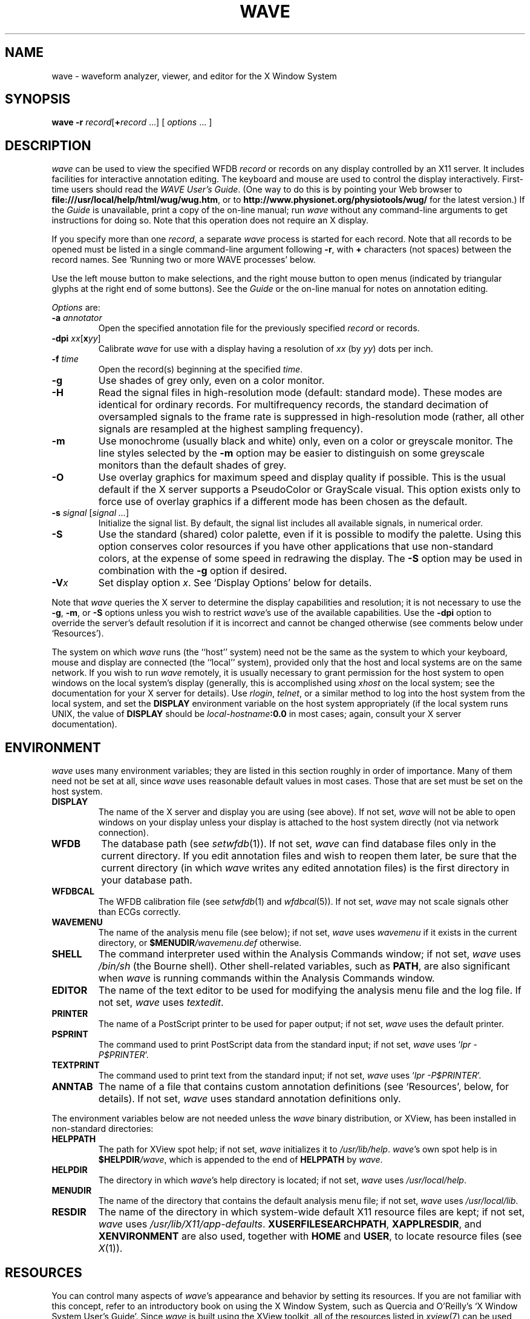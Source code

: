 '\" t
.TH WAVE 1 "24 May 2000" "WAVE 6.3" "WFDB applications"
.SH NAME
wave \- waveform analyzer, viewer, and editor for the X Window System
.SH SYNOPSIS
\fBwave -r \fIrecord\fR[\fB+\fIrecord\fR ...] [ \fIoptions\fR ... ]
.SH DESCRIPTION
.PP
\fIwave\fR can be used to view the specified WFDB \fIrecord\fR or
records on any display controlled by an X11 server.  It includes
facilities for interactive annotation editing.  The keyboard and mouse
are used to control the display interactively.  First-time users
should read the \fIWAVE User's Guide\fR.  (One way to do this is by
pointing your Web browser to \fBfile:///usr/local/help/html/wug/wug.htm\fR,
or to \fBhttp://www.physionet.org/physiotools/wug/\fR for the latest version.)
If the \fIGuide\fR is unavailable, print a copy of the on-line manual; run
\fIwave\fR without any command-line arguments to get instructions for doing so.
Note that this operation does not require an X display.
.PP
If you specify more than one \fIrecord\fR, a separate \fIwave\fR process is
started for each record.  Note that all records to be opened must be listed in
a single command-line argument following \fB-r\fR, with \fB+\fR characters (not
spaces) between the record names.  See `Running two or more WAVE processes'
below.
.PP
Use the left mouse button to make selections, and the right mouse button to
open menus (indicated by triangular glyphs at the right end of some buttons).
See the \fIGuide\fR or the on-line manual for notes on annotation editing.
.PP
\fIOptions\fR are:
.TP
\fB-a \fIannotator\fR
Open the specified annotation file for the previously specified \fIrecord\fR
or records.
.TP
\fB-dpi \fIxx\fR[\fBx\fIyy\fR]
Calibrate \fIwave\fR for use with a display having a resolution of \fIxx\fR
(by \fIyy\fR) dots per inch.
.TP
\fB-f \fItime\fR
Open the record(s) beginning at the specified \fItime\fR.
.TP
\fB-g\fR
Use shades of grey only, even on a color monitor.
.TP
\fB-H\fR
Read the signal files in high-resolution mode (default: standard mode).
These modes are identical for ordinary records.  For multifrequency records,
the standard decimation of oversampled signals to the frame rate is suppressed
in high-resolution mode (rather, all other signals are resampled at the highest
sampling frequency).
.TP
\fB-m\fR
Use monochrome (usually black and white) only, even on a color or greyscale
monitor.  The line styles selected by the \fB-m\fR option may be easier to
distinguish on some greyscale monitors than the default shades of grey.
.TP
\fB-O\fR
Use overlay graphics for maximum speed and display quality if possible.  This
is the usual default if the X server supports a PseudoColor or GrayScale
visual.  This option exists only to force use of overlay graphics if a
different mode has been chosen as the default.
.TP
\fB-s \fIsignal\fR [\fIsignal ...\fR]
Initialize the signal list.  By default, the signal list includes all available
signals, in numerical order.
.TP
\fB-S\fR
Use the standard (shared) color palette, even if it is possible to modify
the palette.  Using this option conserves color resources if you have other
applications that use non-standard colors, at the expense of some speed in
redrawing the display.  The \fB-S\fR option may be used in combination with
the \fB-g\fR option if desired.
.TP
\fB-V\fIx\fR
Set display option \fIx\fR.  See `Display Options' below for details.
.PP
Note that \fIwave\fR queries the X server to determine the display
capabilities and resolution;  it is not necessary to use the \fB-g\fR,
\fB-m\fR, or \fB-S\fR options unless you wish to restrict \fIwave\fR's use of
the available capabilities.  Use the \fB-dpi\fR option to override the server's
default resolution if it is incorrect and cannot be changed otherwise (see
comments below under `Resources').
.PP
The system on which \fIwave\fR runs (the ``host'' system) need not be the
same as the system to which your keyboard, mouse and display are connected
(the ``local'' system), provided only that the host and local systems are on
the same network.  If you wish to run \fIwave\fR remotely, it is usually
necessary to grant permission for the host system to open windows on the
local system's display (generally, this is accomplished using \fIxhost\fR on
the local system;  see the documentation for your X server for details).
Use \fIrlogin\fR, \fItelnet\fR, or a similar method to log into the host
system from the local system, and set the \fBDISPLAY\fR environment variable
on the host system appropriately (if the local system runs UNIX, the value
of \fBDISPLAY\fR should be \fIlocal-hostname\fB:0.0\fR in most cases;  again,
consult your X server documentation).
.SH ENVIRONMENT
\fIwave\fR uses many environment variables;  they are listed in this section
roughly in order of importance.  Many of them need not be set at all, since
\fIwave\fR uses reasonable default values in most cases.  Those that are set
must be set on the host system.
.TP
\fBDISPLAY\fR
The name of the X server and display you are using (see above).  If not
set, \fIwave\fR will not be able to open windows on your display unless your
display is attached to the host system directly (not via network connection).
.TP
\fBWFDB\fR
The database path (see \fIsetwfdb\fR(1)).  If not set, \fIwave\fR can find
database files only in the current directory.  If you edit annotation files
and wish to reopen them later, be sure that the current directory (in
which \fIwave\fR writes any edited annotation files) is the first
directory in your database path.
.TP
\fBWFDBCAL\fR
The WFDB calibration file (see \fIsetwfdb\fR(1) and \fIwfdbcal\fR(5)).  If not
set, \fIwave\fR may not scale signals other than ECGs correctly.
.TP
\fBWAVEMENU\fR
The name of the analysis menu file (see below);  if not set,
\fIwave\fR uses \fIwavemenu\fR if it exists in the current directory, or
\fB$MENUDIR\fI/wavemenu.def\fR otherwise.
.TP
\fBSHELL\fR
The command interpreter used within the Analysis Commands window;  if not set,
\fIwave\fR uses \fI/bin/sh\fR (the Bourne shell).  Other shell-related
variables, such as \fBPATH\fR, are also significant when \fIwave\fR is running
commands within the Analysis Commands window.
.TP
\fBEDITOR\fR
The name of the text editor to be used for modifying the analysis menu
file and the log file.  If not set, \fIwave\fR uses \fItextedit\fR.
.TP
\fBPRINTER\fR
The name of a PostScript printer to be used for paper output;  if not set,
\fIwave\fR uses the default printer.
.TP
\fBPSPRINT\fR
The command used to print PostScript data from the standard input;  if not
set, \fIwave\fR uses `\fIlpr -P$PRINTER\fR'.
.TP
\fBTEXTPRINT\fR
The command used to print text from the standard input;  if not
set, \fIwave\fR uses `\fIlpr -P$PRINTER\fR'.
.TP
\fBANNTAB\fR
The name of a file that contains custom annotation definitions
(see `Resources', below, for details).  If not set, \fIwave\fR uses standard
annotation definitions only.
.PP
The environment variables below are not needed unless the \fIwave\fR binary
distribution, or XView, has been installed in non-standard directories:
.TP
\fBHELPPATH\fR
The path for XView spot help;  if not set, \fIwave\fR initializes it to
\fI/usr/lib/help\fR.  \fIwave\fR's own spot help is in
\fB$HELPDIR\fI/wave\fR, which is appended to the end of \fBHELPPATH\fR
by \fIwave\fR.
.TP
\fBHELPDIR\fR
The directory in which \fIwave\fR's help directory is located;  if not set,
\fIwave\fR uses \fI/usr/local/help\fR.
.TP
\fBMENUDIR\fR
The name of the directory that contains the default analysis menu
file;  if not set, \fIwave\fR uses \fI/usr/local/lib\fR.
.TP
\fBRESDIR\fR
The name of the directory in which system-wide default X11 resource files
are kept;  if not set, \fIwave\fR uses \fI/usr/lib/X11/app-defaults\fR.
\fBXUSERFILESEARCHPATH\fR, \fBXAPPLRESDIR\fR, and \fBXENVIRONMENT\fR are
also used, together with \fBHOME\fR and \fBUSER\fR, to locate resource files
(see \fIX\fR(1)).
.SH RESOURCES
.PP
You can control many aspects of \fIwave\fR's appearance and behavior by
setting its resources.  If you are not familiar with this concept, refer to an
introductory book on using the X Window System, such as Quercia and O'Reilly's
`X Window System User's Guide'.  Since \fIwave\fR is built using the XView
toolkit, all of the resources listed in \fIxview\fR(7) can be used with
\fIwave\fR.  In addition, the following \fIwave\fR-specific resources may
also be set:
.TP
\fBWave.AllowDottedLines\fR
This resource specifies if \fIwave\fR is allowed to render dotted
lines.  \fIwave\fR normally draws annotation marker bars as dotted
lines, and may use dotted lines for other display elements on
black-and-white displays for clarity.  Some X servers do not properly
render dotted lines, however;  if you observe irregular or missing
annotation marker bars, change the value of this resource from
\fBTrue\fR to \fBFalse\fR.
.TP
\fBWave.Anntab\fR
This resource specifies the name of a file that contains a table of
annotation definitions.  The environment variable \fBANNTAB\fR can also be used
to specify this filename;  the resource overrides the environment variable
if both are set.  The file contains one-line entries of the form
.br
        15 % Funny looking beat
.br
in which the first field specifies the (numeric) annotation code in the
range between 1 and \fBACMAX\fR inclusive (see
\fI/usr/include/wfdb/ecgcodes.h\fR for a list of predefined codes and for the
definition of \fBACMAX\fR);  the second field (`%' in the example) is a
mnemonic (used in annotation display and entry), and the remainder of the entry
is a description of the intended use of the annotation code (which appears next
to the mnemonic in the `Type' field and menu of `Annotation Template' windows).
Lines in the annotation table that begin with `#' are treated as comments and
ignored.  It is not necessary to specify an annotation table when editing an
existing annotation file unless previously undefined annotation types are to be
added to it during the editing process, although it is generally harmless
to do so.
.TP
\fBWave.Dpi\fR
This resource specifies the display resolution in dots per inch in the
form \fIMM\fBx\fINN\fR, where \fIMM\fR is the horizontal resolution and
\fINN\fR is the vertical resolution.  Normally, the resolution is known to the
X server, and it is unnecessary to specify this resource.  If your X server is
misinformed, \fIwave\fR's calibrated display scales will be incorrect;  the
best solution is to specify the resolution using a server option such as the
\fB-dpi\fR option supported by MIT's X11 servers, since this will solve
problems common to any other applications that require calibrated scales as
well.  Not all X11 servers support such an option, so this resource is
available as a work-around.  The command-line option \fB-dpi\fR  overrides the
resource if both are specified.
(If you don't know the resolution, use \fIxdpyinfo\fR(1) to determine what your
X server thinks it is.  Then run \fIwave\fR, enable the grid display, and
measure the grid squares with a ruler.  If they are larger than 5 mm, the
number of dots per inch returned by \fIxdpyinfo\fR is too large;  adjust the
\fBWave.Dpi\fR resource proportionally, and repeat the process until the
grid squares measure 5 mm in each direction.)
.TP
\fBWave.GraphicsMode\fR
This resource specifies the graphics mode used by \fIwave\fR;  it can be
overridden using the \fB-g\fR, \fB-m\fR, \fB-O\fR, or \fB-S\fR
options.  The legal values are \fB1\fR (monochrome mode), \fB2\fR
(overlay greyscale mode), \fB4\fR (shared color mode), \fB6\fR
(shared grey mode), and \fB8\fR (overlay color mode).
.TP
\fBWave.SignalWindow.\fR{\fBGrey\fR|\fBColor\fR}\fB.\fIElement\fR
These resources specify the colors to be used on greyscale or color
displays.  The `Color.*' resources are used only if the display is
color-capable and neither greyscale nor monochrome mode has been
specified.  The defaults are:
.TS
center;
l l l.
\fIElement\fB	Grey	Color\fR
\fBBackground\fR	white	white
\fBGrid\fR	grey75	grey90
\fBCursor\fR	grey50	orange red
\fBAnnotation\fR	grey25	yellow green
\fBSignal\fR	black	blue
.TE
.TP
\fBWave.SignalWindow.Mono.Background\fR
In monochrome mode, the background is normally white, and all other
display elements are normally black.  The reverse can be obtained by
setting this resource to \fBblack\fR.  (There is at least one server
for which this fails.)
.TP
\fBWave.Scope.\fR{\fBGrey\fR|\fBColor\fR}\fB.\fR{\fBForeground\fR|\fBBackground}\fR
These resources specify the colors to be used in the Scope window on greyscale
or color displays. The Foreground color is used for the waveform and the time
display; by default, it matches the color used for signals in the signal window
(see the previous item). Some X servers do not allow the background color of
the Scope window to be set, because of the color map animation and stippled
erasing techniques used. 
.TP
\fBWave.Scope.Mono.Background\fR
This resource can be used to invert the foreground and background of the Scope
window when WAVE is running in monochrome mode. This does not work for all X
servers. 
.TP
\fBWave.SignalWindow.{Height_mm|Width_mm}\fR
These resources specify the preferred dimensions (in millimeters) for the
signal window.  The defaults are 120 and 250 respectively.
.TP
\fBWave.SignalWindow.Font\fR
This resource specifies the font used to display annotations and time
marks in the signal window.  The default is \fIfixed\fR.
.TP
\fBWave.TextEditor\fR
This resource specifies the name of the text editor invoked by
\fIwave\fR to permit you to edit \fIwave\fR's log and analysis menu
files.  The default is \fItextedit\fR (the OpenLook visual editor).
You may override this resource by using the environment variable
\fBEDITOR\fR, which is also used by many other UNIX applications that
invoke editors.

.SS Display options
Initial values for the settings controlled from \fIwave\fR's View window can
be specified using either X resources or command-line options.  Once
suitable settings have been selected, use the `Save as new defaults'
button in \fIwave\fR's View window to record them in your \fI.Xdefaults\fR
file.  In this section, the X resource name is specified first, and
the command-line option follows.
.PP
By default, all of the display options in the first group are off
(\fBFalse\fR); set any of these X resources to \fBTrue\fR to enable
these options, or use the command-line options to do so.
.TP
\fBWave.View.Subtype\fR (\fB-Vs\fR)
Display annotation \fIsubtyp\fR fields.
.TP
\fBWave.View.Chan\fR (\fB-Vc\fR)
Display annotation \fIchan\fR fields.
.TP
\fBWave.View.Num\fR (\fB-Vn\fR)
Display annotation \fInum\fR fields.
.TP
\fBWave.View.Aux\fR (\fB-Va\fR)
Display annotation \fIaux\fR fields.
.TP
\fBWave.View.Markers\fR (\fB-Vm\fR)
Display annotation marker bars.
.TP
\fBWave.View.SignalNames\fR (\fB-VN\fR)
Display signal names along the left edge of the signal window.
.TP
\fBWave.View.Baselines\fR (\fB-Vb\fR)
Display baselines for any DC-coupled signals, and label the zero levels and the
units along the right edge of the signal window.
.TP
\fBWave.View.Level\fR (\fB-Vl\fR)
While the pointer is in the signal window and any mouse button is depressed,
track the intersections of the marker bar with the signals and draw
horizontal marker bars across the signal window at the levels of these
intersections.
.PP
The remaining resources and command-line display options correspond to
the menu buttons in \fIwave\fR's View window.  The value of each
resource, or the numeric argument that immediately follows the
command-line option, should match the position of the desired menu
choice, where the top item on each menu is in position 0, the one
below it is in position 1, etc.  For example, to set the initial
amplitude scale to 5 mm/mV (the item at position 2 in the `Amplitude
scale' menu), add \fB-Vv 2\fR to the command line, or
\fBWave.View.AmplitudeScale:2\fR to the X11 resource database.
.TP
\fBWave.View.TimeScale\fR (\fB-Vt\fR)
Set the time scale (0: 50 mm/min; 1: 125 mm/min; 2: 250 mm/min; 3: 500 mm/min;
4: 12.5 mm/sec; 5: 25 mm/sec (default); 6: 50 mm/sec; 7: 125 mm/sec;
8: 250 mm/sec).
.TP
\fBWave.View.AmplitudeScale\fR (\fB-Vv\fR)
Set the amplitude scale (0: 1 mm/mV; 1: 2.5 mm/mV; 2: 5 mm/mV; 3: 10 mm/mV
(default); 4: 20 mm/mV; 5: 40 mm/mV; 6: 100 mm/mV).
.TP
\fBWave.View.SignalMode\fR (\fB-VS\fR)
Set the choice on the `Draw' menu (0: all signals (default); 1: listed signals
only).
.TP
\fBWave.View.AnnotationMode\fR (\fB-VA\fR)
Set the choice on the `Show annotations' menu (0: centered (default); 1:
attached to signals; 2: as a signal).
.TP
\fBWave.View.TimeMode\fR (\fB-VT\fR)
Set the choice on the `Time display' menu (0: elapsed (default); 1: absolute;
2: in sample intervals).
.TP
\fBWave.View.GridMode\fR (\fB-VG\fR)
Set the choice on the `Grid' menu (0: none; 1: 0.2 s; 2: 0.5 mV; 3: 0.2s x 0.5 mV (default)).

.PP 
In addition to the usual ways of setting X resources, it is possible to set any
of those listed above, as well as any of the generic XView resources, by using
the \fB-xrm\fR or \fB-default\fR options on the command line when starting
\fIwave\fR. For example, you can set the background color of the signal window
using a command such as
.br
	\fBwave -r 100s -xrm Wave.SignalWindow.Color.Background:lightblue\fR

.SH RUNNING TWO OR MORE WAVE PROCESSES
.PP
By specifying two or more record names, separated by `\fB+\fR'
characters, in the command-line argument that follows `\fB-r\fR' (see
above), you may open separate WAVE signal windows (processes) for each
record.  These processes are almost completely independent: from any
signal window, you may navigate within the record, change display
settings, edit annotations, run external analysis programs, quit the
process, etc., without affecting any other signal windows.
.PP
For example, you may open two signal windows for the same record by:
.br
	\fBwave -r 100+100 -a atr\fR
.br
You can now move about the record freely in either window.  This facility
makes it easy to compare different segments of the record.
Note that whenever two or more windows are displaying the same set of
annotations, as in this case, only one should be editing the
annotations at any given time.
.PP
The window associated with the \fIlast\fR record named on the command
line has a special status: it is designated the master signal window,
and an extra button (labelled `Sync') appears at the top of this
window.  Clicking on this button causes all of the other signal
windows to be redrawn so that the times shown in their lower left
corners match that in the master signal window.  (Note, however, that
if you have quit a signal window from the middle of the list, any
signal windows from earlier in the list will no longer respond to sync
requests.)
.PP
By default, all command-line arguments apply to all signal windows.
You may specify an argument that is to apply to only one signal
window, however, by prefixing the argument with `\fB+\fIn\fB/\fR', where
\fIn\fR is the \fIsignal window number\fR.  (The first signal window,
corresponding to the first record named on the command line, is signal
window number 0; the next is number 1, etc.)
.PP
This facility has many applications.  For example, you may wish to open two
copies of the same record, with two different annotators:
.br
	\fBwave -r 100+100 -a +0/atr +1/qrs\fR
.br
In this case, record 100 is opened in two windows, with annotator
`atr' in window 0 and annotator `qrs' in window 1.  (The `\fB-a\fR'
option applies to both windows since it does not have a
`\fB+\fIn\fB/\fR' prefix.)
.PP
As another example, you may wish to discuss a record with colleagues
at other locations:
.br
	\fBwave -r 200+200+200 -a qrs +0/-display +0/atlantic.bigu.edu:0 \\\fR
.br
		\fB+1/-display +1/pacific.widget.com:0\fR
.br
Here, record 200 is opened in three windows.  Window 0 is opened on
display 0 of atlantic.bigu.edu, window 1 on display 0 of
pacific.widget.com, and window 2 (the master window) on the local
display.  (For this to work, your colleagues must first allow your
computer to open windows on their displays, typically using
\fIxhost\fR.  See xview(7) for information about the \fB-display\fR
option.  Notice that the `\fB+\fIn\fB/\fR' prefix must be attached to
both the `\fB-display\fR' option and to its argument in order to
apply both of these arguments to the same signal window.)
Your colleagues can freely move about the record, but you can direct
the discussion at any time by using the Sync button in your signal
window.  In a case such as this one, anyone can enable editing; you
should do so only after making sure that no one else has.  Once you
have saved your work (by selecting `Save' from the File menu), your
changes become visible to your colleagues if they reload the
annotations (by clicking on `Reload' from the Load window).
.PP
As a final example, the MIMIC Database includes both high-resolution
waveform records and medium-resolution (roughly 1 sample per second)
computed measurement records.  You may view both of these at the same
time using a command such as:
.br
	\fBwave -r 237+237n -a all\fR
.br
Typically, you will wish to view the high-resolution and low-resolution
data at different time scales.  Although \fIwave\fR attempts to choose
reasonable defaults, you can adjust the scales independently if you wish:
.br
	\fBwave -r 237+237n -a all +1/-Vt +1/2\fR
.PP
If you use \fIwavescript\fR or \fIwave-remote\fR to control the master
signal window (this happens by default unless you use the \fB-pid\fR option
of these programs to control a different signal window), the other signal
windows are kept synchronized with the master window.
.PP
Note that you cannot \fIincrease\fR the number of signal windows in a group
once you have started a \fIwave\fR process group, although you can run more
than one process group at a time if you wish.

.SH MENU FILE
.PP
\fIwave\fR uses a simple menu file to allow you to set up analysis
options.  Each line in the file corresponds to a button in the Analyze window
(except for empty lines and lines that begin with `#', which are ignored).
Within each line, the syntax is \fIlabel\fR<tab>\fIaction\fR, where <tab> is
one or more tab characters.  The \fIlabel\fR field is used to identify a
command button in the Analyze window, and the \fIaction\fR field is any command
acceptable to your shell.  \fIbutton-label\fR and \fIaction\fR may include
spaces if needed; if necessary, a `\\' may be used at the end of a line to
indicate that it is continued on the next line.  Before the command is
executed, \fIwave\fR replaces certain tokens with appropriate strings;  these
include:
.TP
\fB$RECORD\fR
The name of the current record.
.TP
\fB$ANNOTATOR\fR
The name of the current input annotator.
.TP
\fB$START\fR
The currently selected `start analysis' time.
.TP
\fB$END\fR
The currently selected `end analysis' time.
.TP
\fB$DURATION\fR
The time interval between \fB$END\fR and \fB$START\fR.
.TP
\fB$LEFT\fR
The time corresponding to the left edge of the signal window.
.TP
\fB$RIGHT\fR
The time corresponding to the right edge of the signal window.
.TP
\fB$WIDTH\fR
The time interval between \fB$RIGHT\fR and \fBLEFT\fR.
.TP
\fB$SIGNAL\fR
The currently selected signal number (as shown in the Analyze window).
.TP
\fB$SIGNALS\fR
The current signal list (as shown in the Analyze window).
.TP
\fB$LOG\fR
The name of the current log file (as shown in the Log window).
.TP
\fB$WFDB\fR
The WFDB path (from the Load window).
.TP
\fB$WFDBCAL\fR
The name of the WFDB calibration file (from the Load window).
.TP
\fB$TSCALE\fR
The time scale, in mm/sec.
.TP
\fB$VSCALE\fR
The amplitude scale, in mm/mV.
.TP
\fB$DISPMODE\fR
The annotation display mode (0: annotations displayed in center, no marker
bars; 1: annotations displayed in center, long marker bars; 2: annotations
attached to signals, no bars; 3: annotations attached to signals, short bars;
4: annotations displayed as a signal, no bars; 5: annotations displayed as a
signal, long bars)
.TP
\fB$PSPRINT\fR
The command for printing PostScript data from the standard input, as specified
in the Print Setup window.
.TP
\fB$TEXTPRINT\fR
The command for printing text from the standard input, as specified in the
Print Setup window.
.TP
\fB$URL\fR
The URL specified by the most recently selected link.
.PP
Other tokens that begin with `$' are passed to the shell unchanged.
.SS Example
The default menu file includes the following lines (among others):
.TS
center;
l l.
 \fIMark QRS complexes\fR	sqrs -r $RECORD -f $START -t $END -s $SIGNAL
 \fICalibrate\fR	calsig -r $RECORD -f $START -t $END -s $SIGNALS
 \fIExtract segment\fR	snip -i $RECORD -f $START -t $END -n n_$RECORD \\ 
	 -a $ANNOTATOR
 \fIList annotations\fR	rdann -r $RECORD -a $ANNOTATOR -f $START -t $END
 \fIList samples\fR	rdsamp -r $RECORD -f $START -t $END -s $SIGNALS
 \fIPrint chart\fR	echo $RECORD $START-$END | \\ 
	 pschart -a $ANNOTATOR -g -l -R -s $SIGNALS - | $PSPRINT
 \fIPrint full disclosure\fR	echo $RECORD $START-$END | \\ 
	 psfd -a $ANNOTATOR -g -l -R -s $SIGNALS - | $PSPRINT
.TE

.SH KEYBOARD COMMANDS
.PP
Whenever the pointer is in the signal window, the normal arrow pointer is
replaced by a crosshair pointer.  At these times, the numeric keypad and
several of the function keys may be used for many annotation editing and
display operations, and the normal alphanumeric and punctuation keys can be
used to select single-character annotation mnemonics (displayed in the
Annotation Template window).  `Num Lock' must be off if you wish to use the
keypad for editing operations.  Some of the function and numeric keypad
commands work on Sun keyboards only;  in these cases, alternate keyboard
commands for use with PC and other keyboards are shown in parentheses.  Most
of these alternate commands also work on Sun keyboards.
.TP
\fI<Help>\fR (\fI<F1>\fR)
Open XView spot help for the item under the pointer.  (Unlike most of the
other keyboard commands, this command is available at any time, not only when
the pointer is in the signal window.)
.TP
\fI<left arrow>\fR
Select the annotation to the left of the pointer.  (Click left to do this
using the mouse.  These actions also work when the pointer is in the scope
window.)
.TP
\fI<right arrow>\fR
Select the annotation to the right of the pointer.  (Click right to do this
using the mouse.  These actions also work when the pointer is in the scope
window.)
.TP
\fI<up arrow>\fR Move the selected annotation up one signal (i.e.,
decrement its \fIchan\fR field).  This command works in multi-edit
mode only (enter multi-edit mode by choosing `attached to signals'
from the `Show annotations' menu in \fIwave\fR's View window).
.TP
\fI<down arrow>\fR
Move the selected annotation down one signal (i.e., increment its \fIchan\fR
field).  This command works in multi-edit mode only.
.TP
\fIkeypad <5>\fR (\fI<F2>\fR)
Insert an annotation at the current position of the pointer.  (Click the middle
button to do this using the mouse.  Annotation editing must be enabled for this
action to be successful.)
.TP
\fIkeypad <=>\fR (\fI<F3>\fR)
Move the pointer toward the left.
.TP
\fIkeypad <*>\fR (\fI<F4>\fR)
Move the pointer toward the right.
.TP
\fI<Copy>\fR (\fI<F6>\fR)
Copy the selected annotation to the Annotation Template.
.TP
\fI<Find>\fR (\fI<F9>\fR)
Search forward.
.TP
\fI<ctrl><Find>\fR (\fI<ctrl><F9>\fR)
Search backward.
.TP
\fI<End>\fR (\fI<shift><F9>\fR)
Advance to the end of the record.
.TP
\fI<Home>\fR (\fI<ctrl><shift><F9>\fR)
Move to the beginning of the record.
.TP
\fI<PgDn>\fR (\fI<F10>\fR)
Advance half a screen.
.TP
\fI<ctrl><PgDn>\fR (\fI<ctrl><F10>\fR)
Advance a full screen.
.TP
\fI<PgUp>\fR (\fI<shift><F10>\fR)
Move back half a screen.
.TP
\fI<ctrl><PgUp>\fR (\fI<ctrl><shift><F10>\fR)
Move back a full screen.
.TP
\fI<Enter>\fR (\fI<Return>\fR)
(Only if a link annotation has been selected.)  Show the external data
specified by the link using a Web browser;  start the Web browser first if
necessary.

.SH BUGS
.PP
Under SunOS, once you have opened the Analyze window or have selected
Print from the File menu, do not attempt to suspend \fIwave\fR (for
example, by typing control-Z in the controlling terminal window).
Under these circumstances, \fIwave\fR may exit immediately (without
quit confirmation) and any unsaved edits may be lost.  This problem is
the result of a bug in the XView \fItermsw\fR package used for the
Analysis Commands window.  To avoid this bug, always run \fIwave\fR in
the background under SunOS.  The Solaris 2.x and Linux versions of the
XView library do not have this bug.
.PP
If \fIwave\fR opens with an empty signal window, this may mean that
the X server's backing store is disabled.  If possible, enable backing
store and restart the X server.  (Using XFree86 4.x, backing store can
be enabled by inserting the line `Option "backingstore"' in the
`Device' section(s) of the \fIXF86Config-4\fR file.  If the X server is
normally started by a display manager such as \fIxdm\fR, close all windows
and restart the server with Control+Alt+Backspace.  Otherwise, log out,
log in, and restart the X server manually if necessary.)
.PP
If this doesn't solve the problem, use any of \fIwave\fR's navigation
controls, or resize the signal window, to make the signals visible.  On
some 24-bit displays, this problem may be the result of an X server bug,
and these methods will work around the problem.  On some of these displays,
text in the signal window may be invisible using overlay graphics mode;
if this happens, use the \fB-S\fR option.
.PP
No more than one piped record (see the \fIWFDB Programmer's Guide\fR)
can be viewed in a single invocation of \fIwave\fR.  If the signal file
is a pipe, it is possible only to search forward through it (although
\fIwave\fR caches several of the most recently displayed windows, which
can be reviewed in any case).  Using the `>' button to move by half a frame
does not work properly with piped input, nor does changing the display scales,
since these actions require rereading the signals.
.PP
There appears to be a subtle incompatibility between Xview-based applications
such as \fIwave\fR and at least some X servers.  The symptom of this problem
is that \fIwave\fR's View panel may be blank, and many warning messages from
the notifier may appear in the controlling terminal window.  This problem
appears to occur only when all of the following are true: the X server is
running on a multi-head display with Xinerama enabled, the user does not have
root privileges, a .Xdefaults file exists, and \fIwave\fR or another XView
application has run at least once before since the X server was started.

.SH SEE ALSO
pschart(1), view(1), wview(1)
.br
xview(7) (in Sun's \fIDeskSet Environment Reference Guide\fR, or on-line; on
some systems, this man page is known as \fIxview\fR(1))
.br
\fIWAVE User's Guide\fR
.SH AVAILABILITY
.PP
\fIwave\fR currently runs under Linux, Solaris, and SunOS.  It should be
easily portable to any POSIX-compliant OS that can support X11 and XView.
If you would like to use \fIwave\fR on a system other than those listed above,
you will need to port XView to your system first (or purchase a
commercial port if one is available).  Sources for XView are supplied
on our CD-ROMs that include \fIwave\fR, and are also available from
PhysioNet (\fBwww.physionet.org\fR, where the sources for \fIwave\fR itself
are also available), \fBmetalab.unc.edu\fR, \fBtsx-11.mit.edu\fR, and their
mirrors.  \fIWe cannot offer assistance in porting XView; if you wish to try
this, you are on your own.\fR If you successfully port the \fBcmdtool\fR
terminal emulator application included in the XView sources, we will
assist you in porting \fIwave\fR (this is much simpler than the XView
port).
.PP
The second edition of the \fIMIT-BIH Arrhythmia Database CD-ROM\fR
contained an earlier version of \fIwave\fR (for Sparc SunOS only) that
lacked many of the features described here.  Refer to the
documentation included on that CD-ROM for details.
.SH AUTHOR
George B. Moody (george@mit.edu)
.SH SOURCES
http://www.physionet.org/physiotools/wfdb/wave/
